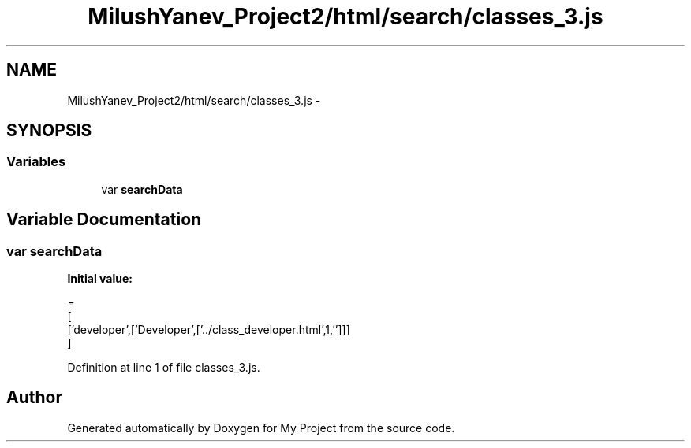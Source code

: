 .TH "MilushYanev_Project2/html/search/classes_3.js" 3 "Tue Dec 15 2015" "My Project" \" -*- nroff -*-
.ad l
.nh
.SH NAME
MilushYanev_Project2/html/search/classes_3.js \- 
.SH SYNOPSIS
.br
.PP
.SS "Variables"

.in +1c
.ti -1c
.RI "var \fBsearchData\fP"
.br
.in -1c
.SH "Variable Documentation"
.PP 
.SS "var searchData"
\fBInitial value:\fP
.PP
.nf
=
[
  ['developer',['Developer',['\&.\&./class_developer\&.html',1,'']]]
]
.fi
.PP
Definition at line 1 of file classes_3\&.js\&.
.SH "Author"
.PP 
Generated automatically by Doxygen for My Project from the source code\&.
